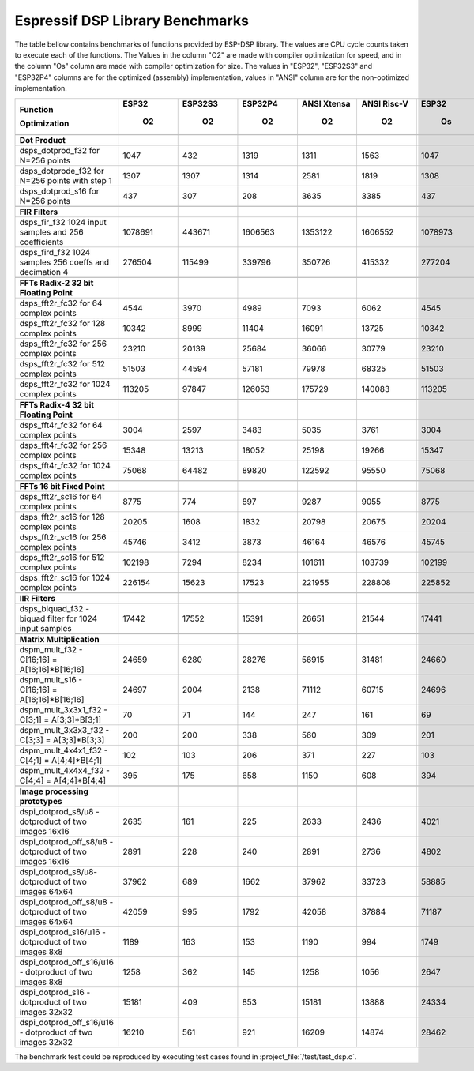 Espressif DSP Library Benchmarks
================================

The table bellow contains benchmarks of functions provided by ESP-DSP library. The values are CPU cycle counts taken to execute each of the functions. 
The Values in the column "O2" are made with compiler optimization for speed, and in the column "Os" column are made with compiler optimization for size. 
The values in "ESP32", "ESP32S3" and "ESP32P4" columns are for the optimized (assembly) implementation, values in "ANSI" column are for the non-optimized implementation.

+-----------------------------------------------------------+---------+-----------+-----------+---------------+---------------+---------+-----------+-----------+---------------+---------------+
| Function                                                  |   ESP32 |   ESP32S3 |   ESP32P4 |   ANSI Xtensa |   ANSI Risc-V |   ESP32 |   ESP32S3 |   ESP32P4 |   ANSI Xtensa |   ANSI Risc-V |
|                                                           |         |           |           |               |               |         |           |           |               |               |
| Optimization                                              |      O2 |        O2 |        O2 |            O2 |            O2 |      Os |        Os |        Os |            Os |            Os |
+===========================================================+=========+===========+===========+===============+===============+=========+===========+===========+===============+===============+
+-----------------------------------------------------------+---------+-----------+-----------+---------------+---------------+---------+-----------+-----------+---------------+---------------+
| **Dot Product**                                           |         |           |           |               |               |         |           |           |               |               |
+-----------------------------------------------------------+---------+-----------+-----------+---------------+---------------+---------+-----------+-----------+---------------+---------------+
| dsps_dotprod_f32 for N=256 points                         |    1047 |       432 |      1319 |          1311 |          1563 |    1047 |       432 |      1320 |          4117 |          2336 |
+-----------------------------------------------------------+---------+-----------+-----------+---------------+---------------+---------+-----------+-----------+---------------+---------------+
| dsps_dotprode_f32 for N=256 points with step 1            |    1307 |      1307 |      1314 |          2581 |          1819 |    1308 |      1309 |      1317 |          3609 |          2087 |
+-----------------------------------------------------------+---------+-----------+-----------+---------------+---------------+---------+-----------+-----------+---------------+---------------+
| dsps_dotprod_s16 for N=256 points                         |     437 |       307 |       208 |          3635 |          3385 |     437 |       307 |       202 |          6708 |          4170 |
+-----------------------------------------------------------+---------+-----------+-----------+---------------+---------------+---------+-----------+-----------+---------------+---------------+
+-----------------------------------------------------------+---------+-----------+-----------+---------------+---------------+---------+-----------+-----------+---------------+---------------+
| **FIR Filters**                                           |         |           |           |               |               |         |           |           |               |               |
+-----------------------------------------------------------+---------+-----------+-----------+---------------+---------------+---------+-----------+-----------+---------------+---------------+
| dsps_fir_f32 1024 input samples and 256 coefficients      | 1078691 |    443671 |   1606563 |       1353122 |       1606552 | 1078973 |    443680 |   3050985 |       4497990 |       3050972 |
+-----------------------------------------------------------+---------+-----------+-----------+---------------+---------------+---------+-----------+-----------+---------------+---------------+
| dsps_fird_f32 1024 samples 256 coeffs and decimation 4    |  276504 |    115499 |    339796 |        350726 |        415332 |  277204 |    115477 |    339780 |       1206798 |        814168 |
+-----------------------------------------------------------+---------+-----------+-----------+---------------+---------------+---------+-----------+-----------+---------------+---------------+
+-----------------------------------------------------------+---------+-----------+-----------+---------------+---------------+---------+-----------+-----------+---------------+---------------+
| **FFTs Radix-2 32 bit Floating Point**                    |         |           |           |               |               |         |           |           |               |               |
+-----------------------------------------------------------+---------+-----------+-----------+---------------+---------------+---------+-----------+-----------+---------------+---------------+
| dsps_fft2r_fc32 for  64 complex points                    |    4544 |      3970 |      4989 |          7093 |          6062 |    4545 |      3971 |      4988 |          8032 |          8144 |
+-----------------------------------------------------------+---------+-----------+-----------+---------------+---------------+---------+-----------+-----------+---------------+---------------+
| dsps_fft2r_fc32 for 128 complex points                    |   10342 |      8999 |     11404 |         16091 |         13725 |   10342 |      8998 |     11391 |         18192 |         18622 |
+-----------------------------------------------------------+---------+-----------+-----------+---------------+---------------+---------+-----------+-----------+---------------+---------------+
| dsps_fft2r_fc32 for 256 complex points                    |   23210 |     20139 |     25684 |         36066 |         30779 |   23210 |     20250 |     25671 |         40737 |         41955 |
+-----------------------------------------------------------+---------+-----------+-----------+---------------+---------------+---------+-----------+-----------+---------------+---------------+
| dsps_fft2r_fc32 for 512 complex points                    |   51503 |     44594 |     57181 |         79978 |         68325 |   51503 |     44594 |     57167 |         90424 |         93483 |
+-----------------------------------------------------------+---------+-----------+-----------+---------------+---------------+---------+-----------+-----------+---------------+---------------+
| dsps_fft2r_fc32 for 1024 complex points                   |  113205 |     97847 |    126053 |        175729 |        140083 |  113205 |     97847 |    126039 |        198336 |        186812 |
+-----------------------------------------------------------+---------+-----------+-----------+---------------+---------------+---------+-----------+-----------+---------------+---------------+
+-----------------------------------------------------------+---------+-----------+-----------+---------------+---------------+---------+-----------+-----------+---------------+---------------+
| **FFTs Radix-4 32 bit Floating Point**                    |         |           |           |               |               |         |           |           |               |               |
+-----------------------------------------------------------+---------+-----------+-----------+---------------+---------------+---------+-----------+-----------+---------------+---------------+
| dsps_fft4r_fc32 for  64 complex points                    |    3004 |      2597 |      3483 |          5035 |          3761 |    3004 |      2597 |      3480 |          5681 |          3876 |
+-----------------------------------------------------------+---------+-----------+-----------+---------------+---------------+---------+-----------+-----------+---------------+---------------+
| dsps_fft4r_fc32 for 256 complex points                    |   15348 |     13213 |     18052 |         25198 |         19266 |   15347 |     13212 |     18036 |         28714 |         19788 |
+-----------------------------------------------------------+---------+-----------+-----------+---------------+---------------+---------+-----------+-----------+---------------+---------------+
| dsps_fft4r_fc32 for 1024 complex points                   |   75068 |     64482 |     89820 |        122592 |         95550 |   75068 |     64482 |     89766 |        140116 |         98026 |
+-----------------------------------------------------------+---------+-----------+-----------+---------------+---------------+---------+-----------+-----------+---------------+---------------+
+-----------------------------------------------------------+---------+-----------+-----------+---------------+---------------+---------+-----------+-----------+---------------+---------------+
| **FFTs 16 bit Fixed Point**                               |         |           |           |               |               |         |           |           |               |               |
+-----------------------------------------------------------+---------+-----------+-----------+---------------+---------------+---------+-----------+-----------+---------------+---------------+
| dsps_fft2r_sc16 for  64 complex points                    |    8775 |       774 |       897 |          9287 |          9055 |    8775 |       775 |       894 |         10603 |          9472 |
+-----------------------------------------------------------+---------+-----------+-----------+---------------+---------------+---------+-----------+-----------+---------------+---------------+
| dsps_fft2r_sc16 for 128 complex points                    |   20205 |      1608 |      1832 |         20798 |         20675 |   20204 |      1610 |      1835 |         24067 |         21633 |
+-----------------------------------------------------------+---------+-----------+-----------+---------------+---------------+---------+-----------+-----------+---------------+---------------+
| dsps_fft2r_sc16 for 256 complex points                    |   45746 |      3412 |      3873 |         46164 |         46576 |   45745 |      3410 |      3876 |         54611 |         48735 |
+-----------------------------------------------------------+---------+-----------+-----------+---------------+---------------+---------+-----------+-----------+---------------+---------------+
| dsps_fft2r_sc16 for 512 complex points                    |  102198 |      7294 |      8234 |        101611 |        103739 |  102199 |      7293 |      8237 |        119792 |        108555 |
+-----------------------------------------------------------+---------+-----------+-----------+---------------+---------------+---------+-----------+-----------+---------------+---------------+
| dsps_fft2r_sc16 for 1024 complex points                   |  226154 |     15623 |     17523 |        221955 |        228808 |  225852 |     15624 |     17526 |        263431 |        239447 |
+-----------------------------------------------------------+---------+-----------+-----------+---------------+---------------+---------+-----------+-----------+---------------+---------------+
+-----------------------------------------------------------+---------+-----------+-----------+---------------+---------------+---------+-----------+-----------+---------------+---------------+
| **IIR Filters**                                           |         |           |           |               |               |         |           |           |               |               |
+-----------------------------------------------------------+---------+-----------+-----------+---------------+---------------+---------+-----------+-----------+---------------+---------------+
| dsps_biquad_f32 - biquad filter for 1024 input samples    |   17442 |     17552 |     15391 |         26651 |         21544 |   17441 |     17441 |     15403 |         36883 |         32789 |
+-----------------------------------------------------------+---------+-----------+-----------+---------------+---------------+---------+-----------+-----------+---------------+---------------+
+-----------------------------------------------------------+---------+-----------+-----------+---------------+---------------+---------+-----------+-----------+---------------+---------------+
| **Matrix Multiplication**                                 |         |           |           |               |               |         |           |           |               |               |
+-----------------------------------------------------------+---------+-----------+-----------+---------------+---------------+---------+-----------+-----------+---------------+---------------+
| dspm_mult_f32 - C[16;16] = A[16;16]*B[16;16]              |   24659 |      6280 |     28276 |         56915 |         31481 |   24660 |      6282 |     28239 |         66482 |         38913 |
+-----------------------------------------------------------+---------+-----------+-----------+---------------+---------------+---------+-----------+-----------+---------------+---------------+
| dspm_mult_s16 - C[16;16] = A[16;16]*B[16;16]              |   24697 |      2004 |      2138 |         71112 |         60715 |   24696 |      1831 |      2141 |        126689 |         63865 |
+-----------------------------------------------------------+---------+-----------+-----------+---------------+---------------+---------+-----------+-----------+---------------+---------------+
| dspm_mult_3x3x1_f32 - C[3;1] = A[3;3]*B[3;1]              |      70 |        71 |       144 |           247 |           161 |      69 |       131 |       159 |           258 |           164 |
+-----------------------------------------------------------+---------+-----------+-----------+---------------+---------------+---------+-----------+-----------+---------------+---------------+
| dspm_mult_3x3x3_f32 - C[3;3] = A[3;3]*B[3;3]              |     200 |       200 |       338 |           560 |           309 |     201 |       199 |       332 |           559 |           351 |
+-----------------------------------------------------------+---------+-----------+-----------+---------------+---------------+---------+-----------+-----------+---------------+---------------+
| dspm_mult_4x4x1_f32 - C[4;1] = A[4;4]*B[4;1]              |     102 |       103 |       206 |           371 |           227 |     103 |       104 |       202 |           398 |           258 |
+-----------------------------------------------------------+---------+-----------+-----------+---------------+---------------+---------+-----------+-----------+---------------+---------------+
| dspm_mult_4x4x4_f32 - C[4;4] = A[4;4]*B[4;4]              |     395 |       175 |       658 |          1150 |           608 |     394 |       174 |       658 |          1189 |           749 |
+-----------------------------------------------------------+---------+-----------+-----------+---------------+---------------+---------+-----------+-----------+---------------+---------------+
+-----------------------------------------------------------+---------+-----------+-----------+---------------+---------------+---------+-----------+-----------+---------------+---------------+
| **Image processing prototypes**                           |         |           |           |               |               |         |           |           |               |               |
+-----------------------------------------------------------+---------+-----------+-----------+---------------+---------------+---------+-----------+-----------+---------------+---------------+
| dspi_dotprod_s8/u8 - dotproduct of two images 16x16       |    2635 |       161 |       225 |          2633 |          2436 |    4021 |       304 |       228 |          4019 |          2373 |
+-----------------------------------------------------------+---------+-----------+-----------+---------------+---------------+---------+-----------+-----------+---------------+---------------+
| dspi_dotprod_off_s8/u8 - dotproduct of two images 16x16   |    2891 |       228 |       240 |          2891 |          2736 |    4802 |       227 |       243 |          4801 |          2584 |
+-----------------------------------------------------------+---------+-----------+-----------+---------------+---------------+---------+-----------+-----------+---------------+---------------+
| dspi_dotprod_s8/u8- dotproduct of two images 64x64        |   37962 |       689 |      1662 |         37962 |         33723 |   58885 |       687 |      1664 |         58883 |         33800 |
+-----------------------------------------------------------+---------+-----------+-----------+---------------+---------------+---------+-----------+-----------+---------------+---------------+
| dspi_dotprod_off_s8/u8 - dotproduct of two images 64x64   |   42059 |       995 |      1792 |         42058 |         37884 |   71187 |       995 |      1795 |         71186 |         37768 |
+-----------------------------------------------------------+---------+-----------+-----------+---------------+---------------+---------+-----------+-----------+---------------+---------------+
| dspi_dotprod_s16/u16 - dotproduct of two images 8x8       |    1189 |       163 |       153 |          1190 |           994 |    1749 |       146 |       152 |          1750 |          1018 |
+-----------------------------------------------------------+---------+-----------+-----------+---------------+---------------+---------+-----------+-----------+---------------+---------------+
| dspi_dotprod_off_s16/u16 - dotproduct of two images 8x8   |    1258 |       362 |       145 |          1258 |          1056 |    2647 |       179 |       143 |          2646 |          1088 |
+-----------------------------------------------------------+---------+-----------+-----------+---------------+---------------+---------+-----------+-----------+---------------+---------------+
| dspi_dotprod_s16 - dotproduct of two images 32x32         |   15181 |       409 |       853 |         15181 |         13888 |   24334 |       407 |       859 |         24964 |         13831 |
+-----------------------------------------------------------+---------+-----------+-----------+---------------+---------------+---------+-----------+-----------+---------------+---------------+
| dspi_dotprod_off_s16/u16 - dotproduct of two images 32x32 |   16210 |       561 |       921 |         16209 |         14874 |   28462 |       558 |       921 |         28462 |         14850 |
+-----------------------------------------------------------+---------+-----------+-----------+---------------+---------------+---------+-----------+-----------+---------------+---------------+

The benchmark test could be reproduced by executing test cases found in :project_file:`/test/test_dsp.c`.
